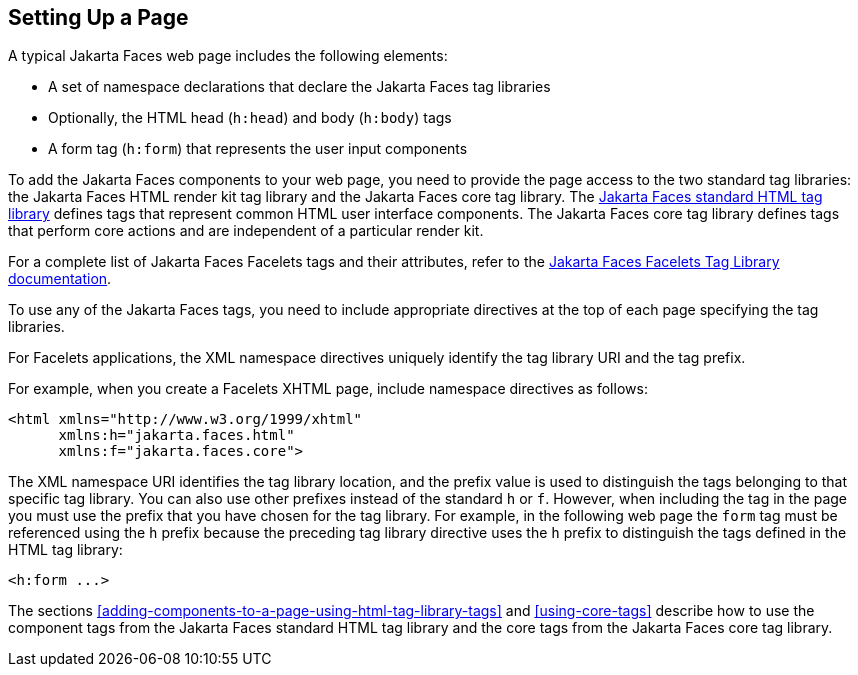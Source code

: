 == Setting Up a Page

A typical Jakarta Faces web page includes the following elements:

* A set of namespace declarations that declare the Jakarta Faces tag libraries

* Optionally, the HTML head (`h:head`) and body (`h:body`) tags

* A form tag (`h:form`) that represents the user input components

To add the Jakarta Faces components to your web page, you need to provide the page access to the two standard tag libraries: the Jakarta Faces HTML render kit tag library and the Jakarta Faces core tag library.
The https://jakarta.ee/specifications/faces/3.0/renderkitdoc/[Jakarta Faces standard HTML tag library^] defines tags that represent common HTML user interface components.
The Jakarta Faces core tag library defines tags that perform core actions and are independent of a particular render kit.

For a complete list of Jakarta Faces Facelets tags and their attributes, refer to the https://jakarta.ee/specifications/faces/3.0/vdldoc/[Jakarta Faces Facelets Tag Library documentation^].

To use any of the Jakarta Faces tags, you need to include appropriate directives at the top of each page specifying the tag libraries.

For Facelets applications, the XML namespace directives uniquely identify the tag library URI and the tag prefix.

For example, when you create a Facelets XHTML page, include namespace directives as follows:

[source,xml]
----
<html xmlns="http://www.w3.org/1999/xhtml"
      xmlns:h="jakarta.faces.html"
      xmlns:f="jakarta.faces.core">
----

The XML namespace URI identifies the tag library location, and the prefix value is used to distinguish the tags belonging to that specific tag library.
You can also use other prefixes instead of the standard `h` or `f`.
However, when including the tag in the page you must use the prefix that you have chosen for the tag library.
For example, in the following web page the `form` tag must be referenced using the `h` prefix because the preceding tag library directive uses the `h` prefix to distinguish the tags defined in the HTML tag library:

[source,xml]
----
<h:form ...>
----

The sections <<adding-components-to-a-page-using-html-tag-library-tags>> and <<using-core-tags>> describe how to use the component tags from the Jakarta Faces standard HTML tag library and the core tags from the Jakarta Faces core tag library.
